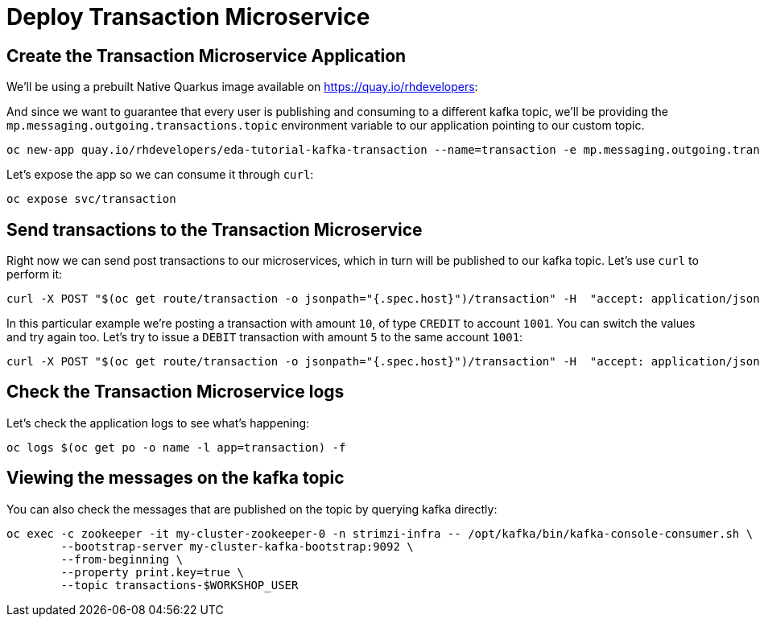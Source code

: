 = Deploy Transaction Microservice 

[#new-app]
== Create the Transaction Microservice Application

We'll be using a prebuilt Native Quarkus image available on https://quay.io/rhdevelopers[]:

And since we want to guarantee that every user is publishing and consuming to a different kafka topic, we'll be providing the `mp.messaging.outgoing.transactions.topic` environment variable to our application pointing to our custom topic.

[source,bash,subs="+macros,+attributes"]
----
oc new-app quay.io/rhdevelopers/eda-tutorial-kafka-transaction --name=transaction -e mp.messaging.outgoing.transactions.topic=transactions-$WORKSHOP_USER
----

Let's expose the app so we can consume it through `curl`:

[source,bash,subs="+macros,+attributes"]
----
oc expose svc/transaction
----

[#send-transactions]
== Send transactions to the Transaction Microservice

Right now we can send post transactions to our microservices, which in turn will be published to our kafka topic. Let's use `curl` to perform it:

[source,bash,subs="+macros,+attributes"]
----
curl -X POST "$(oc get route/transaction -o jsonpath="{.spec.host}")/transaction" -H  "accept: application/json" -H  "Content-Type: application/json" -d "{\"account\":1001,\"amount\":10,\"type\":\"CREDIT\"}"
----

In this particular example we're posting a transaction with amount `10`, of type `CREDIT` to account `1001`. You can switch the values and try again too. Let's try to issue a `DEBIT` transaction with amount `5` to the same account `1001`:

[source,bash,subs="+macros,+attributes"]
----
curl -X POST "$(oc get route/transaction -o jsonpath="{.spec.host}")/transaction" -H  "accept: application/json" -H  "Content-Type: application/json" -d "{\"account\":1001,\"amount\":5,\"type\":\"DEBIT\"}"
----

[#check-logs]
== Check the Transaction Microservice logs

Let's check the application logs to see what's happening:

[source,bash,subs="+macros,+attributes"]
----
oc logs $(oc get po -o name -l app=transaction) -f
----

[#kafka-topic-logs]
== Viewing the messages on the kafka topic

You can also check the messages that are published on the topic by querying kafka directly:

[source,bash,subs="+macros,+attributes"]
----
oc exec -c zookeeper -it my-cluster-zookeeper-0 -n strimzi-infra -- /opt/kafka/bin/kafka-console-consumer.sh \
	--bootstrap-server my-cluster-kafka-bootstrap:9092 \
	--from-beginning \
	--property print.key=true \
	--topic transactions-$WORKSHOP_USER
----
